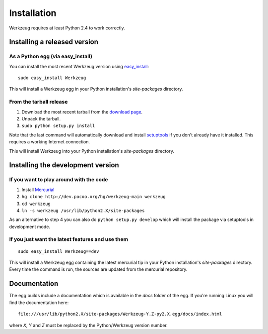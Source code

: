 ============
Installation
============

Werkzeug requires at least Python 2.4 to work correctly.


Installing a released version
=============================

As a Python egg (via easy_install)
----------------------------------

You can install the most recent Werkzeug version using `easy_install`_::

    sudo easy_install Werkzeug

This will install a Werkzeug egg in your Python installation's `site-packages`
directory.

From the tarball release
-------------------------

1.  Download the most recent tarball from the `download page`_.
2.  Unpack the tarball.
3.  ``sudo python setup.py install``

Note that the last command will automatically download and install
`setuptools`_ if you don't already have it installed.  This requires a working
Internet connection.

This will install Werkzeug into your Python installation's `site-packages`
directory.


Installing the development version
==================================

If you want to play around with the code
----------------------------------------

1.  Install `Mercurial`_
2.  ``hg clone http://dev.pocoo.org/hg/werkzeug-main werkzeug``
3.  ``cd werkzeug``
4.  ``ln -s werkzeug /usr/lib/python2.X/site-packages``

As an alternative to step 4 you can also do ``python setup.py develop`` which
will install the package via setuptools in development mode.

If you just want the latest features and use them
-------------------------------------------------

::
    
    sudo easy_install Werkzeug==dev

This will install a Werkzeug egg containing the latest mercurial tip in
your Python installation's `site-packages` directory. Every time the
command is run, the sources are updated from the mercurial repository.


Documentation
=============

The egg builds include a documentation which is available in the `docs` folder
of the egg. If you're running Linux you will find the documentation here::

    file:///usr/lib/python2.X/site-packages/Werkzeug-Y.Z-py2.X.egg/docs/index.html

where `X`, `Y` and `Z` must be replaced by the Python/Werkzeug version number.


.. _download page: http://werkzeug.pocoo.org/download.html
.. _setuptools: http://peak.telecommunity.com/DevCenter/setuptools
.. _easy_install: http://peak.telecommunity.com/DevCenter/EasyInstall
.. _Mercurial: http://selenic.com/mercurial/
